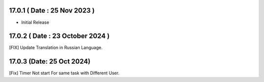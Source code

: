 17.0.1 ( Date : 25 Nov 2023 )
---------------------------------
- Initial Release

17.0.2 ( Date : 23 October 2024 )
-----------------------------------
[FIX] Update Translation in Russian Language. 

17.0.3 (Date: 25 Oct 2024)
----------------------------
[Fix] Timer Not start For same task with Different User.